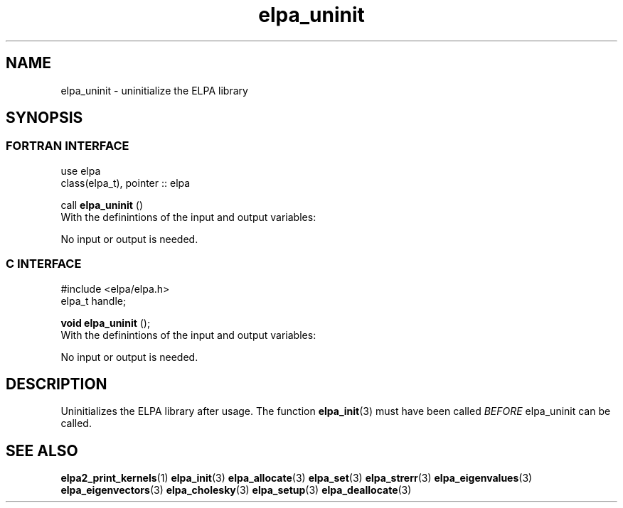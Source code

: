 .TH "elpa_uninit" 3 "Sat Jun 3 2017" "ELPA" \" -*- nroff -*-
.ad l
.nh
.SH NAME
elpa_uninit \- uninitialize the ELPA library
.br

.SH SYNOPSIS
.br
.SS FORTRAN INTERFACE
use elpa
.br
class(elpa_t), pointer :: elpa
.br

.RI  "call \fBelpa_uninit\fP ()"
.br
.RI " "
.br
.RI "With the definintions of the input and output variables:"

.br
.RI "No input or output is needed."
.br
.br

.br
.SS C INTERFACE
#include <elpa/elpa.h>
.br
elpa_t handle;

.br
.RI "\fBvoid\fP \fBelpa_uninit\fP ();"
.br
.RI " "
.br
.RI "With the definintions of the input and output variables:"

.br
.br
.RI "No input or output is needed."
.br

.SH DESCRIPTION
Uninitializes the ELPA library after usage. The function \fBelpa_init\fP(3) must have been called \fIBEFORE\fP elpa_uninit can be called.
.br
.SH "SEE ALSO"
.br
\fBelpa2_print_kernels\fP(1) \fBelpa_init\fP(3) \fBelpa_allocate\fP(3) \fBelpa_set\fP(3) \fBelpa_strerr\fP(3) \fBelpa_eigenvalues\fP(3) \fBelpa_eigenvectors\fP(3) \fBelpa_cholesky\fP(3) \fBelpa_setup\fP(3) \fBelpa_deallocate\fP(3)
